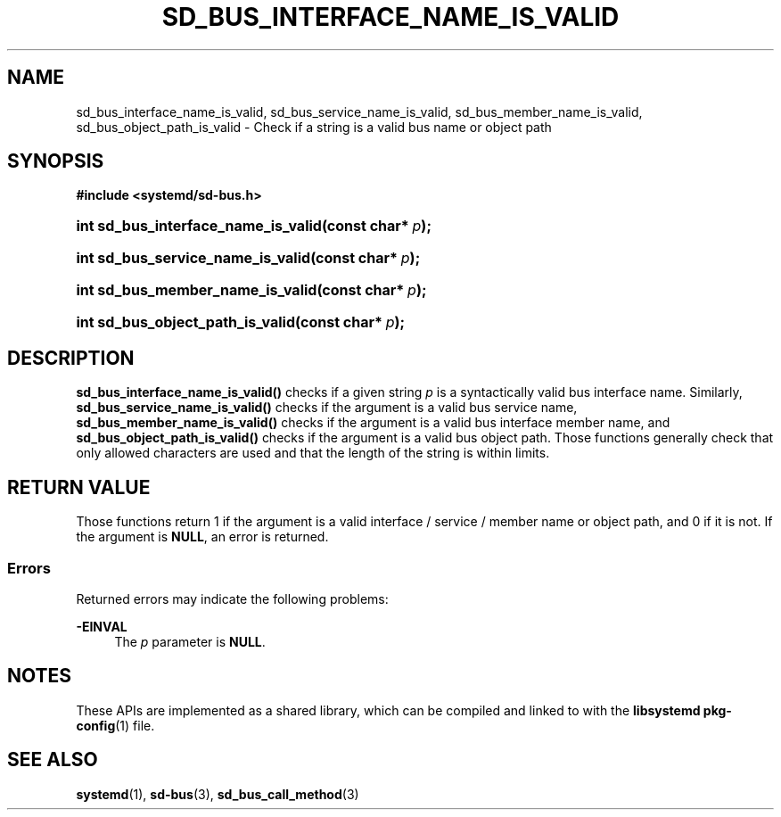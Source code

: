 '\" t
.TH "SD_BUS_INTERFACE_NAME_IS_VALID" "3" "" "systemd 248" "sd_bus_interface_name_is_valid"
.\" -----------------------------------------------------------------
.\" * Define some portability stuff
.\" -----------------------------------------------------------------
.\" ~~~~~~~~~~~~~~~~~~~~~~~~~~~~~~~~~~~~~~~~~~~~~~~~~~~~~~~~~~~~~~~~~
.\" http://bugs.debian.org/507673
.\" http://lists.gnu.org/archive/html/groff/2009-02/msg00013.html
.\" ~~~~~~~~~~~~~~~~~~~~~~~~~~~~~~~~~~~~~~~~~~~~~~~~~~~~~~~~~~~~~~~~~
.ie \n(.g .ds Aq \(aq
.el       .ds Aq '
.\" -----------------------------------------------------------------
.\" * set default formatting
.\" -----------------------------------------------------------------
.\" disable hyphenation
.nh
.\" disable justification (adjust text to left margin only)
.ad l
.\" -----------------------------------------------------------------
.\" * MAIN CONTENT STARTS HERE *
.\" -----------------------------------------------------------------
.SH "NAME"
sd_bus_interface_name_is_valid, sd_bus_service_name_is_valid, sd_bus_member_name_is_valid, sd_bus_object_path_is_valid \- Check if a string is a valid bus name or object path
.SH "SYNOPSIS"
.sp
.ft B
.nf
#include <systemd/sd\-bus\&.h>
.fi
.ft
.HP \w'int\ sd_bus_interface_name_is_valid('u
.BI "int sd_bus_interface_name_is_valid(const\ char*\ " "p" ");"
.HP \w'int\ sd_bus_service_name_is_valid('u
.BI "int sd_bus_service_name_is_valid(const\ char*\ " "p" ");"
.HP \w'int\ sd_bus_member_name_is_valid('u
.BI "int sd_bus_member_name_is_valid(const\ char*\ " "p" ");"
.HP \w'int\ sd_bus_object_path_is_valid('u
.BI "int sd_bus_object_path_is_valid(const\ char*\ " "p" ");"
.SH "DESCRIPTION"
.PP
\fBsd_bus_interface_name_is_valid()\fR
checks if a given string
\fIp\fR
is a syntactically valid bus interface name\&. Similarly,
\fBsd_bus_service_name_is_valid()\fR
checks if the argument is a valid bus service name,
\fBsd_bus_member_name_is_valid()\fR
checks if the argument is a valid bus interface member name, and
\fBsd_bus_object_path_is_valid()\fR
checks if the argument is a valid bus object path\&. Those functions generally check that only allowed characters are used and that the length of the string is within limits\&.
.SH "RETURN VALUE"
.PP
Those functions return 1 if the argument is a valid interface / service / member name or object path, and 0 if it is not\&. If the argument is
\fBNULL\fR, an error is returned\&.
.SS "Errors"
.PP
Returned errors may indicate the following problems:
.PP
\fB\-EINVAL\fR
.RS 4
The
\fIp\fR
parameter is
\fBNULL\fR\&.
.RE
.SH "NOTES"
.PP
These APIs are implemented as a shared library, which can be compiled and linked to with the
\fBlibsystemd\fR\ \&\fBpkg-config\fR(1)
file\&.
.SH "SEE ALSO"
.PP
\fBsystemd\fR(1),
\fBsd-bus\fR(3),
\fBsd_bus_call_method\fR(3)
